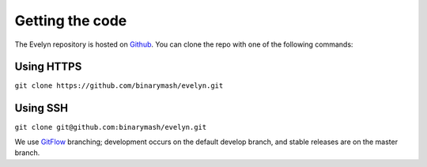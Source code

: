 Getting the code
================

The Evelyn repository is hosted on `Github <https://github.com/binarymash/evelyn>`_. You can clone the repo with one of the following commands:

Using HTTPS
^^^^^^^^^^^
``git clone https://github.com/binarymash/evelyn.git``

Using SSH
^^^^^^^^^
``git clone git@github.com:binarymash/evelyn.git``

We use `GitFlow <https://nvie.com/posts/a-successful-git-branching-model/>`_ branching; development occurs on the default develop branch, and stable releases are on the master branch.